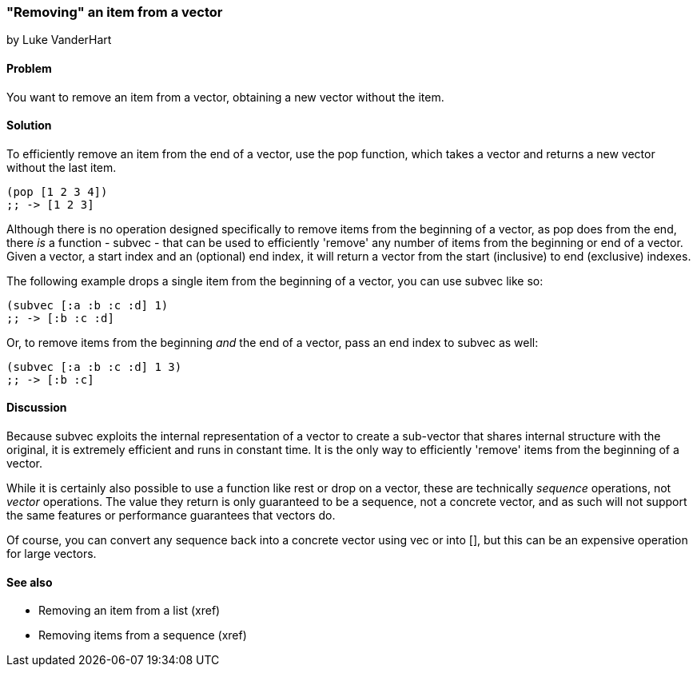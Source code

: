 [[sec_composite_removing_an_item_from_vector]]
=== "Removing" an item from a vector
[role="byline"]
by Luke VanderHart

==== Problem

You want to remove an item from a vector, obtaining a new vector
without the item.

==== Solution

To efficiently remove an item from the end of a vector, use the +pop+
function, which takes a vector and returns a new vector without the
last item.

[source,clojure]
----
(pop [1 2 3 4])
;; -> [1 2 3]
----

Although there is no operation designed specifically to remove items
from the beginning of a vector, as +pop+ does from the end, there _is_
a function - +subvec+ - that can be used to efficiently 'remove' any
number of items from the beginning or end of a vector. Given a vector,
a start index and an (optional) end index, it will return a vector
from the start (inclusive) to end (exclusive) indexes.

The following example drops a single item from the beginning of a
vector, you can use +subvec+ like so:

[source,clojure]
----
(subvec [:a :b :c :d] 1)
;; -> [:b :c :d]
----

Or, to remove items from the beginning _and_ the end of a vector, pass
an end index to +subvec+ as well:

[source,clojure]
----
(subvec [:a :b :c :d] 1 3)
;; -> [:b :c]
----

==== Discussion

Because +subvec+ exploits the internal representation of a vector to
create a sub-vector that shares internal structure with the original,
it is extremely efficient and runs in constant time. It is the only
way to efficiently 'remove' items from the beginning of a vector.

While it is certainly also possible to use a function like +rest+ or
+drop+ on a vector, these are technically _sequence_ operations, not
_vector_ operations. The value they return is only guaranteed to be a
sequence, not a concrete vector, and as such will not support the same
features or performance guarantees that vectors do.

Of course, you can convert any sequence back into a concrete vector
using +vec+ or +into []+, but this can be an expensive operation for
large vectors.

==== See also

* Removing an item from a list (xref)
* Removing items from a sequence (xref)
